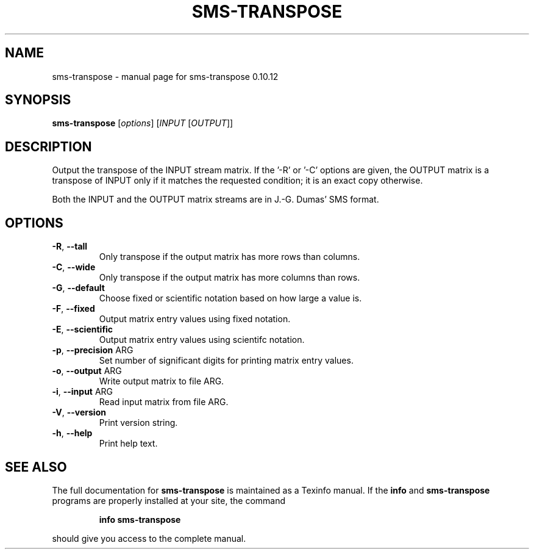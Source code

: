 .\" DO NOT MODIFY THIS FILE!  It was generated by help2man 1.38.2.
.TH SMS-TRANSPOSE "1" "December 2010" "sms-transpose 0.10.12" "User Commands"
.SH NAME
sms-transpose \- manual page for sms-transpose 0.10.12
.SH SYNOPSIS
.B sms-transpose
[\fIoptions\fR] [\fIINPUT \fR[\fIOUTPUT\fR]]
.SH DESCRIPTION
Output the transpose of the INPUT stream matrix.
If the '\-R' or '\-C' options are given, the OUTPUT
matrix is a transpose of INPUT only if it matches
the requested condition; it is an exact copy otherwise.
.PP
Both the INPUT and the OUTPUT matrix streams are in J.\-G.
Dumas' SMS format.
.SH OPTIONS
.TP
\fB\-R\fR, \fB\-\-tall\fR
Only transpose if the output matrix has more rows than columns.
.TP
\fB\-C\fR, \fB\-\-wide\fR
Only transpose if the output matrix has more columns than rows.
.TP
\fB\-G\fR, \fB\-\-default\fR
Choose fixed or scientific notation based on how large a value is.
.TP
\fB\-F\fR, \fB\-\-fixed\fR
Output matrix entry values using fixed notation.
.TP
\fB\-E\fR, \fB\-\-scientific\fR
Output matrix entry values using scientifc notation.
.TP
\fB\-p\fR, \fB\-\-precision\fR ARG
Set number of significant digits for printing matrix entry values.
.TP
\fB\-o\fR, \fB\-\-output\fR ARG
Write output matrix to file ARG.
.TP
\fB\-i\fR, \fB\-\-input\fR ARG
Read input matrix from file ARG.
.TP
\fB\-V\fR, \fB\-\-version\fR
Print version string.
.TP
\fB\-h\fR, \fB\-\-help\fR
Print help text.
.SH "SEE ALSO"
The full documentation for
.B sms-transpose
is maintained as a Texinfo manual.  If the
.B info
and
.B sms-transpose
programs are properly installed at your site, the command
.IP
.B info sms-transpose
.PP
should give you access to the complete manual.
